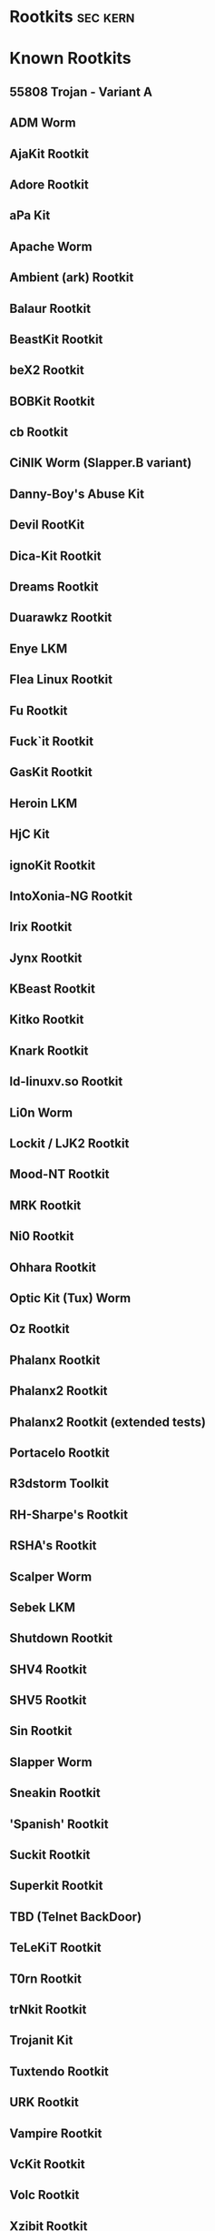 #+TAGS: sec kern


* Rootkits							   :sec:kern:
* Known Rootkits
**   55808 Trojan - Variant A                         
**   ADM Worm                                         
**   AjaKit Rootkit                                   
**   Adore Rootkit                                    
**   aPa Kit                                          
**   Apache Worm                                      
**   Ambient (ark) Rootkit                            
**   Balaur Rootkit                                   
**   BeastKit Rootkit                                 
**   beX2 Rootkit                                     
**   BOBKit Rootkit                                   
**   cb Rootkit                                       
**   CiNIK Worm (Slapper.B variant)                   
**   Danny-Boy's Abuse Kit                            
**   Devil RootKit                                    
**   Dica-Kit Rootkit                                 
**   Dreams Rootkit                                   
**   Duarawkz Rootkit                                 
**   Enye LKM                                         
**   Flea Linux Rootkit                               
**   Fu Rootkit                                       
**   Fuck`it Rootkit                                  
**   GasKit Rootkit                                   
**   Heroin LKM                                       
**   HjC Kit                                          
**   ignoKit Rootkit                                  
**   IntoXonia-NG Rootkit                             
**   Irix Rootkit                                     
**   Jynx Rootkit                                     
**   KBeast Rootkit                                   
**   Kitko Rootkit                                    
**   Knark Rootkit                                    
**   ld-linuxv.so Rootkit                             
**   Li0n Worm                                        
**   Lockit / LJK2 Rootkit                            
**   Mood-NT Rootkit                                  
**   MRK Rootkit                                      
**   Ni0 Rootkit                                      
**   Ohhara Rootkit                                   
**   Optic Kit (Tux) Worm                             
**   Oz Rootkit                                       
**   Phalanx Rootkit                                  
**   Phalanx2 Rootkit                                 
**   Phalanx2 Rootkit (extended tests)                
**   Portacelo Rootkit                                
**   R3dstorm Toolkit                                 
**   RH-Sharpe's Rootkit                              
**   RSHA's Rootkit                                   
**   Scalper Worm                                     
**   Sebek LKM                                        
**   Shutdown Rootkit                                 
**   SHV4 Rootkit                                     
**   SHV5 Rootkit                                     
**   Sin Rootkit                                      
**   Slapper Worm                                     
**   Sneakin Rootkit                                  
**   'Spanish' Rootkit                                
**   Suckit Rootkit                                   
**   Superkit Rootkit                                 
**   TBD (Telnet BackDoor)                            
**   TeLeKiT Rootkit                                  
**   T0rn Rootkit                                     
**   trNkit Rootkit                                   
**   Trojanit Kit                                     
**   Tuxtendo Rootkit                                 
**   URK Rootkit                                      
**   Vampire Rootkit                                  
**   VcKit Rootkit                                    
**   Volc Rootkit                                     
**   Xzibit Rootkit                                   
**   zaRwT.KiT Rootkit                                
**   ZK Rootkit                                       

* Lecture
* Tutorial
* Books
* Links
